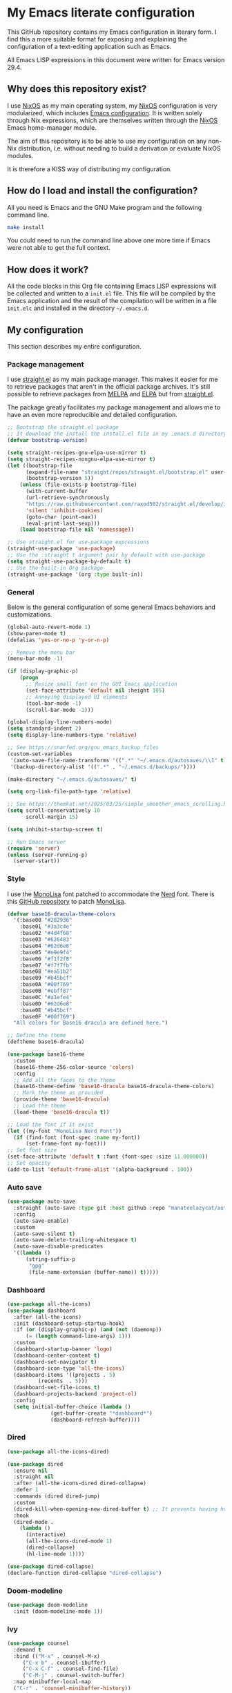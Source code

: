* My Emacs literate configuration

This GitHub repository contains my Emacs configuration in literary form. I find this a more suitable format for exposing and explaining the configuration of a text-editing application such as Emacs.

All Emacs LISP expressions in this document were written for Emacs version 29.4.

** Why does this repository exist?

I use [[https:nixos.org][NixOS]] as my main operating system, my [[https:nixos.org][NixOS]] configuration is very modularized, which includes [[https:github.com/theobori/nixos-configuration/blob/main/modules/home/editors/emacs][Emacs configuration]]. It is written solely through Nix expressions, which are themselves written through the [[https:nixos.org][NixOS]] Emacs home-manager module.

The aim of this repository is to be able to use my configuration on any non-Nix distribution, i.e. without needing to build a derivation or evaluate NixOS modules.

It is therefore a KISS way of distributing my configuration.

** How do I load and install the configuration?

All you need is Emacs and the GNU Make program and the following command line.

#+begin_src bash
make install
#+end_src

#+begin_center
You could need to run the command line above one more time if Emacs were not able to get the full context.
#+end_center

** How does it work?

All the code blocks in this Org file containing Emacs LISP expressions will be collected and written to a =init.el= file. This file will be compiled by the Emacs application and the result of the compilation will be written in a file =init.elc= and installed in the directory =~/.emacs.d=.

** My configuration

This section describes my entire configuration.

*** Package management

I use [[https:github.com/radian-software/straight.el][straight.el]] as my main package manager. This makes it easier for me to retrieve packages that aren't in the official package archives. It's still possible to retrieve packages from [[https:melpa.org][MELPA]] and [[https:elpa.gnu.org][ELPA]] but from [[https:github.com/radian-software/straight.el][straight.el]].

The package greatly facilitates my package management and allows me to have an even more reproducible and detailed configuration.

#+begin_src emacs-lisp
;; Bootstrap the straight.el package
;; It download the install the install.el file in my .emacs.d directory if it does not exist
(defvar bootstrap-version)

(setq straight-recipes-gnu-elpa-use-mirror t)
(setq straight-recipes-nongnu-elpa-use-mirror t)
(let ((bootstrap-file
      (expand-file-name "straight/repos/straight.el/bootstrap.el" user-emacs-directory))
      (bootstrap-version 5))
    (unless (file-exists-p bootstrap-file)
      (with-current-buffer
      (url-retrieve-synchronously
      "https://raw.githubusercontent.com/raxod502/straight.el/develop/install.el"
      'silent 'inhibit-cookies)
      (goto-char (point-max))
      (eval-print-last-sexp)))
    (load bootstrap-file nil 'nomessage))

;; Use straight.el for use-package expressions
(straight-use-package 'use-package)
;; Use the :straight t argument pair by default with use-package
(setq straight-use-package-by-default t)
;; Use the built-in Org package
(straight-use-package '(org :type built-in))
#+end_src

*** General

Below is the general configuration of some general Emacs behaviors and customizations.

#+begin_src emacs-lisp
(global-auto-revert-mode 1)
(show-paren-mode t)
(defalias 'yes-or-no-p 'y-or-n-p)

;; Remove the menu bar
(menu-bar-mode -1)

(if (display-graphic-p)
    (progn
      ;; Resize small font on the GUI Emacs application
      (set-face-attribute 'default nil :height 105)
      ;; Annoying displayed UI elements
      (tool-bar-mode -1)
      (scroll-bar-mode -1)))

(global-display-line-numbers-mode)
(setq standard-indent 2)
(setq display-line-numbers-type 'relative)

;; See https://snarfed.org/gnu_emacs_backup_files
(custom-set-variables
 '(auto-save-file-name-transforms '((".*" "~/.emacs.d/autosaves/\\1" t)))
 '(backup-directory-alist '((".*" . "~/.emacs.d/backups/"))))

(make-directory "~/.emacs.d/autosaves/" t)

(setq org-link-file-path-type 'relative)

;; See https://themkat.net/2025/03/25/simple_smoother_emacs_scrolling.html
(setq scroll-conservatively 10
      scroll-margin 15)

(setq inhibit-startup-screen t)

;; Run Emacs server
(require 'server)
(unless (server-running-p)
  (server-start))
#+end_src

*** Style

I use the [[https:www.monolisa.dev][MonoLisa]] font patched to accommodate the [[https:www.nerdfonts.com][Nerd]] font. There is this [[https:github.com/daylinmorgan/monolisa-nerdfont-patch][GitHub repository]] to patch [[https:www.monolisa.dev][MonoLisa]].

#+begin_src emacs-lisp
(defvar base16-dracula-theme-colors
  '(:base00 "#282936"
    :base01 "#3a3c4e"
    :base02 "#4d4f68"
    :base03 "#626483"
    :base04 "#62d6e8"
    :base05 "#e9e9f4"
    :base06 "#f1f2f8"
    :base07 "#f7f7fb"
    :base08 "#ea51b2"
    :base09 "#b45bcf"
    :base0A "#00f769"
    :base0B "#ebff87"
    :base0C "#a1efe4"
    :base0D "#62d6e8"
    :base0E "#b45bcf"
    :base0F "#00f769")
  "All colors for Base16 dracula are defined here.")

;; Define the theme
(deftheme base16-dracula)

(use-package base16-theme
  :custom
  (base16-theme-256-color-source 'colors)
  :config
  ;; Add all the faces to the theme
  (base16-theme-define 'base16-dracula base16-dracula-theme-colors)
  ;; Mark the theme as provided
  (provide-theme 'base16-dracula)
  ;; Load the theme
  (load-theme 'base16-dracula t))

;; Load the font if it exist
(let ((my-font "MonoLisa Nerd Font"))
  (if (find-font (font-spec :name my-font))
      (set-frame-font my-font)))
;; Set font size
(set-face-attribute 'default t :font (font-spec :size 11.000000))
;; Set opacity
(add-to-list 'default-frame-alist '(alpha-background . 100))
#+end_src

*** Auto save

#+begin_src emacs-lisp
(use-package auto-save
  :straight (auto-save :type git :host github :repo "manateelazycat/auto-save")
  :config
  (auto-save-enable)
  :custom
  (auto-save-silent t)
  (auto-save-delete-trailing-whitespace t)
  (auto-save-disable-predicates
  '((lambda ()
      (string-suffix-p
       "gpg"
       (file-name-extension (buffer-name)) t)))))
#+end_src

*** Dashboard

#+begin_src emacs-lisp
(use-package all-the-icons)
(use-package dashboard
  :after (all-the-icons)
  :init (dashboard-setup-startup-hook)
  :if (or (display-graphic-p) (and (not (daemonp))
	  (= (length command-line-args) 1)))
  :custom
  (dashboard-startup-banner 'logo)
  (dashboard-center-content t)
  (dashboard-set-navigator t)
  (dashboard-icon-type 'all-the-icons)
  (dashboard-items '((projects . 5)
	      (recents  . 5)))
  (dashboard-set-file-icons t)
  (dashboard-projects-backend 'project-el)
  :config
  (setq initial-buffer-choice (lambda ()
			  (get-buffer-create "*dashboard*")
			  (dashboard-refresh-buffer))))
#+end_src

*** Dired

#+begin_src emacs-lisp
(use-package all-the-icons-dired)

(use-package dired
  :ensure nil
  :straight nil
  :after (all-the-icons-dired dired-collapse)
  :defer 1
  :commands (dired dired-jump)
  :custom
  (dired-kill-when-opening-new-dired-buffer t) ;; It prevents having hundreds useless buffers
  :hook
  (dired-mode .
    (lambda ()
      (interactive)
      (all-the-icons-dired-mode 1)
      (dired-collapse)
      (hl-line-mode 1))))

(use-package dired-collapse)
(declare-function dired-collapse "dired-collapse")
#+end_src

*** Doom-modeline

#+begin_src emacs-lisp
(use-package doom-modeline
  :init (doom-modeline-mode 1))
#+end_src

*** Ivy

#+begin_src emacs-lisp
(use-package counsel
  :demand t
  :bind (("M-x" . counsel-M-x)
     ("C-x b" . counsel-ibuffer)
     ("C-x C-f" . counsel-find-file)
     ("C-M-j" . counsel-switch-buffer)
  :map minibuffer-local-map
  ("C-r" . 'counsel-minibuffer-history))
  :custom
  (counsel-linux-app-format-function #'counsel-linux-app-format-function-name-only)
  :config
  (setq ivy-initial-inputs-alist nil))

(use-package ivy
  :commands ivy-mode
  :init
  (ivy-mode 1)
  :custom
  (ivy-height 10)
  (ivy-fixed-height-minibuffer t)
  :bind (("C-x b" . ivy-switch-buffer)
       ("C-c r" . ivy-resume)
       ("C-x C-b" . ibuffer))
  :config
  (setq enable-recursive-minibuffers t))

(use-package ivy-rich
  :init (ivy-rich-mode 1))

(use-package all-the-icons-ivy
  :hook
  ((after-init . all-the-icons-ivy-setup)))
#+end_src

*** Magit

#+begin_src emacs-lisp
(use-package magit
  :commands magit-status
  :bind
  ("C-x g" . magit-status))
#+end_src

*** Org

#+begin_src emacs-lisp
(use-package org
  :custom
  (org-startup-with-inline-images t)
  (org-startup-folded t)
  (org-todo-keyword-faces '(("DONE" . "GREEN")))
  (org-hide-emphasis-markers t)
  (org-image-actual-width nil)
  (org-support-shift-select t)
  (org-pretty-entities t))
#+end_src

*** Org-download

#+begin_src emacs-lisp
(use-package org-download
  :after org
  :hook
  ((dired-mode . org-download-enable))
  :custom
  (org-download-method 'directory)
  (org-download-image-dir "Attachments")
  (org-download-heading-lvl nil))
#+end_src


*** Org-journal

#+begin_src emacs-lisp
(use-package org-journal
  :defer t
  :after org
  :custom
  (org-journal-prefix-key "C-c j")
  (org-journal-dir "~/org/journal/")
  (org-journal-date-format "%A, %d %B %Y"))
#+end_src

*** Org-present

#+begin_src emacs-lisp
(use-package visual-fill-column
  :custom
  (visual-fill-column-width 110)
  (visual-fill-column-center-text t))

(defvar display-line-numbers-old)

(defun my/org-present-start ()
  ;; Save the display line numbers value
  (setq
    display-line-numbers-old display-line-numbers
    display-line-numbers nil)

  ;; Show images within the buffer
  (org-display-inline-images)

  ;; Center the text
  (visual-fill-column-mode 1)
  (visual-line-mode 1))

(defun my/org-present-end ()
  ;; Set back the display line numbers value used before
  (setq display-line-numbers display-line-numbers-old)
  ;; Hide images

  (org-remove-inline-images)
  ;; Cancel the text centering
  (visual-fill-column-mode 0)
  (visual-line-mode 0))

(use-package org-present
  :after (visual-fill-column org)
  :hook
  ((org-present-mode . my/org-present-start)
   (org-present-mode-quit . my/org-present-end)))
#+end_src

*** Org-superstar

#+begin_src emacs-lisp
(use-package org-superstar
  :after org
  :hook (org-mode . org-superstar-mode)
  :custom
  (org-superstar-remove-leading-stars t)
  (org-superstar-headline-bullets-list '("⁖" "✿" "▷" "✸")))
#+end_src

*** PDF tools

#+begin_src emacs-lisp
(use-package pdf-tools
  :config
  (pdf-tools-install))
#+end_src

*** Rainbow delimiters

#+begin_src emacs-lisp
(use-package rainbow-delimiters
  :hook (prog-mode . rainbow-delimiters-mode))
#+end_src

*** Rg

#+begin_src emacs-lisp
(use-package rg)
#+end_src

*** Treemacs

#+begin_src emacs-lisp
(use-package treemacs
  :bind (("M-²" . treemacs-select-window)
	 ("M-0" . treemacs-select-window)))
#+end_src

*** Vertico

#+begin_src emacs-lisp
(use-package vertico
  :bind (:map vertico-map
	 ("C-j" . vertico-next)
	 ("C-k" . vertico-previous)
	 ("C-f" . vertico-exit)
	 :map minibuffer-local-map
	 ("M-h" . backward-kill-word))
  :custom
  (vertico-cycle t)
  :init
  (vertico-mode))

(use-package savehist
  :init
  (savehist-mode))

(use-package marginalia
  :after vertico
  :custom
  (marginalia-annotators '(marginalia-annotators-heavy marginalia-annotators-light nil))
  :init
  (marginalia-mode))
#+end_src

*** Vterm

See the [[https:github.com/akermu/emacs-libvterm][emacs-libvterm GitHub repository]] if you need to install the dependencies.

#+begin_src emacs-lisp
(use-package vterm
 :commands vterm
 :custom
 (vterm-always-compile-module t)
 (term-prompt-regexp "^[^#$%>\n]*[#$%>] *")
 (vterm-shell "fish")
 (vterm-max-scrollback 10000))
#+end_src

*** Markdown

#+begin_src emacs-lisp
(use-package markdown-mode
  :commands (markdown-mode gfm-mode)
  :mode (("README\\.md\\'" . gfm-mode)
	 ("\\.md\\'" . markdown-mode)
	 ("\\.markdown\\'" . markdown-mode))
  :custom
  (markdown-command "pandoc"))
#+end_src

*** YAML

#+begin_src emacs-lisp
(use-package yaml-mode
  :commands (markdown-mode gfm-mode)
  :mode (("\\.yml\\'" . yaml-mode)
	 ("\\.yaml\\'" . yaml-mode)))
#+end_src

*** LSP mode

#+begin_src emacs-lisp
(use-package yasnippet
  :diminish yas-minor-mode
  :hook
  ((prog-mode . yas-minor-mode))
  :config
  (yas-reload-all))

(declare-function yas-reload-all "yasnippet")

(use-package company
  :config
  (global-company-mode)
  :custom
  (company-idle-delay 0)
  (company-echo-delay 0)
  (company-minimum-prefix-length 1))

(use-package company-box
  :after company
  :if (display-graphic-p)
  :custom
  (company-box-frame-behavior 'point)
  (company-box-show-single-candidate t)
  (company-box-doc-delay 1))

(use-package lsp-mode
  :config
  (add-to-list 'load-path (expand-file-name "lib/lsp-mode" user-emacs-directory))
  (add-to-list 'load-path (expand-file-name "lib/lsp-mode/clients" user-emacs-directory))
  :hook
  ((sh-mode . lsp))
  :commands lsp
  :custom
  (lsp-headerline-breadcrumb-icons-enable nil))

(use-package lsp-ivy
  :after lsp-mode
  :commands lsp-ivy-workspace-symbol)

(use-package lsp-ui
  :after lsp-mode
  :commands lsp-ui-mode)

(use-package lsp-treemacs
  :after lsp-mode
  :config
  (lsp-treemacs-sync-mode 1))
#+end_src

*** Docker

#+begin_src emacs-lisp
(use-package dockerfile-mode
  :hook
  ((dockerfile-mode . lsp))
  :mode "\\Dockerfile?$"
  :config
  (put 'dockerfile-image-name 'safe-local-variable #'stringp))
#+end_src

*** Python

#+begin_src emacs-lisp
(use-package lsp-pyright
  :custom (lsp-pyright-langserver-command "pyright")
  :hook (python-mode . (lambda ()
			  (require 'lsp-pyright)
			  (lsp))))
#+end_src

*** Go

#+begin_src emacs-lisp
(use-package go-mode
  :hook (go-mode . lsp))
#+end_src

*** Nix

#+begin_src emacs-lisp
(use-package nix-mode
  :hook
  (nix-mode . lsp)
  :mode "\\.nix\\'"
  :custom
  (lsp-nix-nixd-server-path "nixd")
  (lsp-nix-nixd-formatting-command [ "nixfmt" ])
  (lsp-nix-nixd-nixpkgs-expr "import <nixpkgs> { }"))
#+end_src

*** Terraform

#+begin_src emacs-lisp
(use-package terraform-mode
  :hook ((terraform-mode . lsp-deferred)
       (terraform-mode . terraform-format-on-save-mode))
  :mode "\\.tf\\'")
#+end_src
